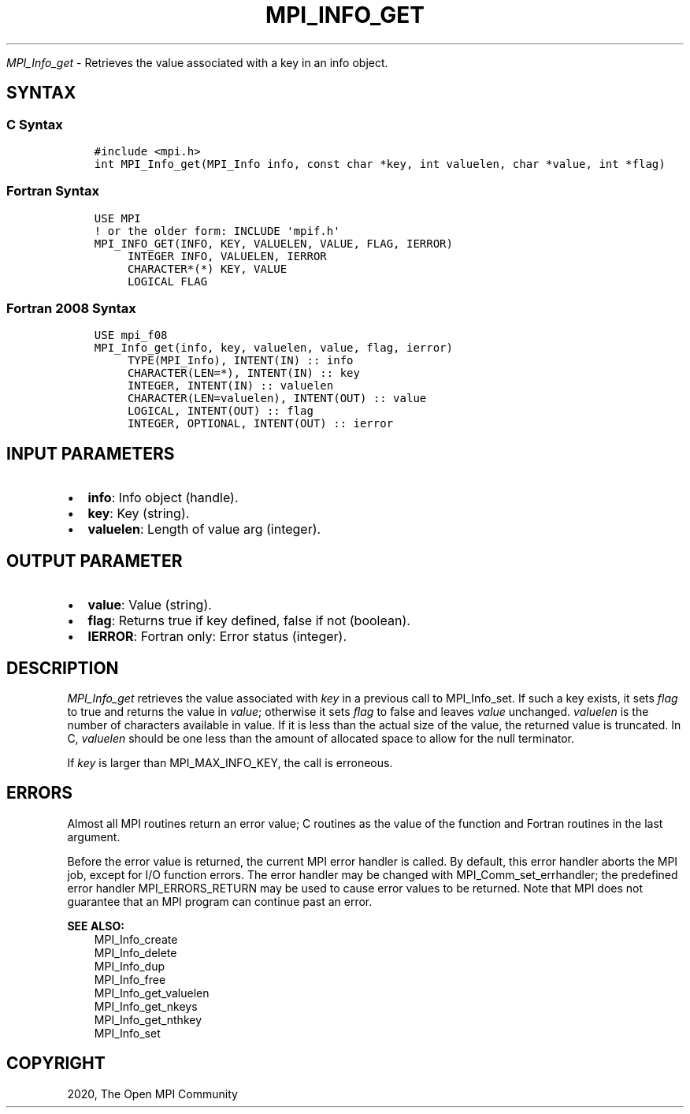 .\" Man page generated from reStructuredText.
.
.TH "MPI_INFO_GET" "3" "Jan 11, 2022" "" "Open MPI"
.
.nr rst2man-indent-level 0
.
.de1 rstReportMargin
\\$1 \\n[an-margin]
level \\n[rst2man-indent-level]
level margin: \\n[rst2man-indent\\n[rst2man-indent-level]]
-
\\n[rst2man-indent0]
\\n[rst2man-indent1]
\\n[rst2man-indent2]
..
.de1 INDENT
.\" .rstReportMargin pre:
. RS \\$1
. nr rst2man-indent\\n[rst2man-indent-level] \\n[an-margin]
. nr rst2man-indent-level +1
.\" .rstReportMargin post:
..
.de UNINDENT
. RE
.\" indent \\n[an-margin]
.\" old: \\n[rst2man-indent\\n[rst2man-indent-level]]
.nr rst2man-indent-level -1
.\" new: \\n[rst2man-indent\\n[rst2man-indent-level]]
.in \\n[rst2man-indent\\n[rst2man-indent-level]]u
..
.sp
\fI\%MPI_Info_get\fP \- Retrieves the value associated with a key in an info
object.
.SH SYNTAX
.SS C Syntax
.INDENT 0.0
.INDENT 3.5
.sp
.nf
.ft C
#include <mpi.h>
int MPI_Info_get(MPI_Info info, const char *key, int valuelen, char *value, int *flag)
.ft P
.fi
.UNINDENT
.UNINDENT
.SS Fortran Syntax
.INDENT 0.0
.INDENT 3.5
.sp
.nf
.ft C
USE MPI
! or the older form: INCLUDE \(aqmpif.h\(aq
MPI_INFO_GET(INFO, KEY, VALUELEN, VALUE, FLAG, IERROR)
     INTEGER INFO, VALUELEN, IERROR
     CHARACTER*(*) KEY, VALUE
     LOGICAL FLAG
.ft P
.fi
.UNINDENT
.UNINDENT
.SS Fortran 2008 Syntax
.INDENT 0.0
.INDENT 3.5
.sp
.nf
.ft C
USE mpi_f08
MPI_Info_get(info, key, valuelen, value, flag, ierror)
     TYPE(MPI_Info), INTENT(IN) :: info
     CHARACTER(LEN=*), INTENT(IN) :: key
     INTEGER, INTENT(IN) :: valuelen
     CHARACTER(LEN=valuelen), INTENT(OUT) :: value
     LOGICAL, INTENT(OUT) :: flag
     INTEGER, OPTIONAL, INTENT(OUT) :: ierror
.ft P
.fi
.UNINDENT
.UNINDENT
.SH INPUT PARAMETERS
.INDENT 0.0
.IP \(bu 2
\fBinfo\fP: Info object (handle).
.IP \(bu 2
\fBkey\fP: Key (string).
.IP \(bu 2
\fBvaluelen\fP: Length of value arg (integer).
.UNINDENT
.SH OUTPUT PARAMETER
.INDENT 0.0
.IP \(bu 2
\fBvalue\fP: Value (string).
.IP \(bu 2
\fBflag\fP: Returns true if key defined, false if not (boolean).
.IP \(bu 2
\fBIERROR\fP: Fortran only: Error status (integer).
.UNINDENT
.SH DESCRIPTION
.sp
\fI\%MPI_Info_get\fP retrieves the value associated with \fIkey\fP in a previous
call to MPI_Info_set\&. If such a key exists, it sets \fIflag\fP to true and
returns the value in \fIvalue\fP; otherwise it sets \fIflag\fP to false and
leaves \fIvalue\fP unchanged. \fIvaluelen\fP is the number of characters
available in value. If it is less than the actual size of the value, the
returned value is truncated. In C, \fIvaluelen\fP should be one less than
the amount of allocated space to allow for the null terminator.
.sp
If \fIkey\fP is larger than MPI_MAX_INFO_KEY, the call is erroneous.
.SH ERRORS
.sp
Almost all MPI routines return an error value; C routines as the value
of the function and Fortran routines in the last argument.
.sp
Before the error value is returned, the current MPI error handler is
called. By default, this error handler aborts the MPI job, except for
I/O function errors. The error handler may be changed with
MPI_Comm_set_errhandler; the predefined error handler MPI_ERRORS_RETURN
may be used to cause error values to be returned. Note that MPI does not
guarantee that an MPI program can continue past an error.
.sp
\fBSEE ALSO:\fP
.INDENT 0.0
.INDENT 3.5
.nf
MPI_Info_create
MPI_Info_delete
MPI_Info_dup
MPI_Info_free
MPI_Info_get_valuelen
MPI_Info_get_nkeys
MPI_Info_get_nthkey
MPI_Info_set
.fi
.sp
.UNINDENT
.UNINDENT
.SH COPYRIGHT
2020, The Open MPI Community
.\" Generated by docutils manpage writer.
.
